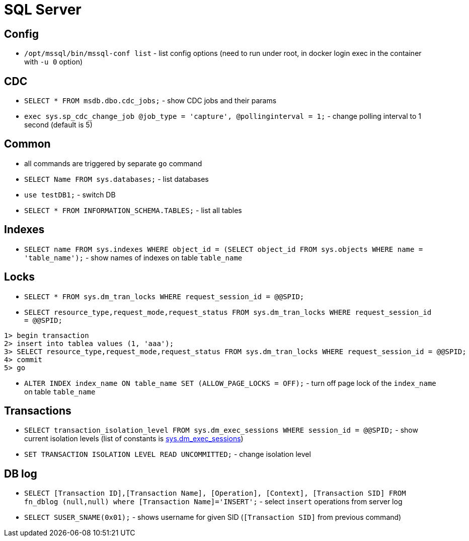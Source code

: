 = SQL Server

== Config

* `/opt/mssql/bin/mssql-conf list` - list config options (need to run under root, in docker login exec in the container with `-u 0` option)

== CDC

* `SELECT * FROM msdb.dbo.cdc_jobs;` - show CDC jobs and their params
* `exec sys.sp_cdc_change_job @job_type = 'capture', @pollinginterval = 1;` - change polling interval to 1 second (default is 5)

== Common

* all commands are triggered by separate `go` command

* `SELECT Name FROM sys.databases;` - list databases
* `use testDB1;` - switch DB
* `SELECT * FROM INFORMATION_SCHEMA.TABLES;` - list all tables

== Indexes

* `SELECT name FROM sys.indexes WHERE object_id = (SELECT object_id FROM sys.objects WHERE name = 'table_name');` - show names of indexes on table `table_name`

== Locks

* `SELECT * FROM sys.dm_tran_locks WHERE request_session_id = @@SPID;`
* `SELECT resource_type,request_mode,request_status FROM sys.dm_tran_locks WHERE request_session_id = @@SPID;`

```
1> begin transaction
2> insert into tablea values (1, 'aaa');
3> SELECT resource_type,request_mode,request_status FROM sys.dm_tran_locks WHERE request_session_id = @@SPID;
4> commit
5> go
```

* `ALTER INDEX index_name ON table_name SET (ALLOW_PAGE_LOCKS = OFF);` - turn off page lock of the `index_name` on table `table_name`

== Transactions

* `SELECT transaction_isolation_level FROM sys.dm_exec_sessions WHERE session_id = @@SPID;` - show current isolation levels (list of constants is https://learn.microsoft.com/en-us/sql/relational-databases/system-dynamic-management-views/sys-dm-exec-sessions-transact-sql[sys.dm_exec_sessions])
* `SET TRANSACTION ISOLATION LEVEL READ UNCOMMITTED;` - change isolation level


== DB log

* `SELECT [Transaction ID],[Transaction Name], [Operation], [Context], [Transaction SID] FROM fn_dblog (null,null) where [Transaction Name]='INSERT';` - select `insert` operations from server log
* `SELECT SUSER_SNAME(0x01);` - shows username for given SID (`[Transaction SID]` from previous command)
